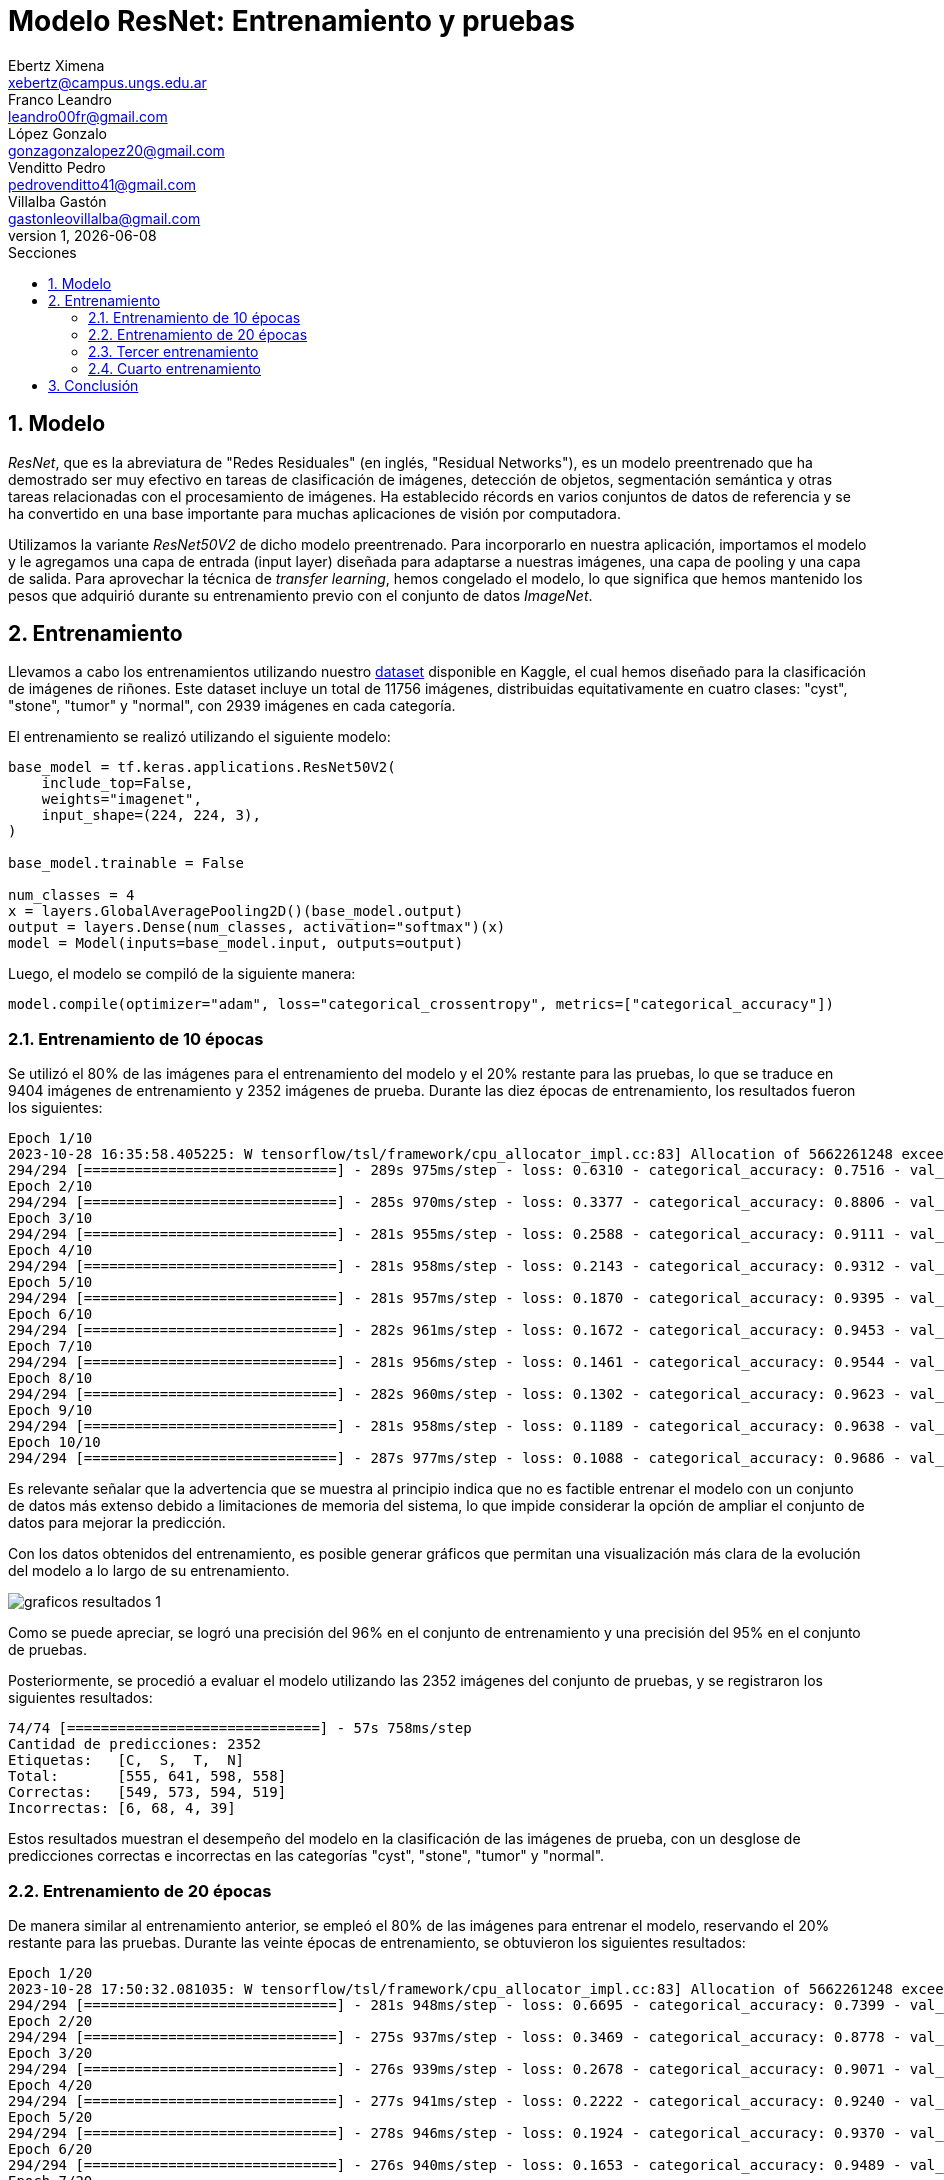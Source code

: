 = Modelo ResNet: Entrenamiento y pruebas
Ebertz Ximena <xebertz@campus.ungs.edu.ar>; Franco Leandro <leandro00fr@gmail.com>; López Gonzalo <gonzagonzalopez20@gmail.com>; Venditto Pedro <pedrovenditto41@gmail.com>; Villalba Gastón <gastonleovillalba@gmail.com>;
v1, {docdate}
:toc:
:title-page:
:toc-title: Secciones
:numbered:
:source-highlighter: highlight.js
:tabsize: 4
:nofooter:
:pdf-page-margin: [3cm, 3cm, 3cm, 3cm]

== Modelo

_ResNet_, que es la abreviatura de "Redes Residuales" (en inglés, "Residual Networks"), es un modelo preentrenado que ha demostrado ser muy efectivo en tareas de clasificación de imágenes, detección de objetos, segmentación semántica y otras tareas relacionadas con el procesamiento de imágenes. Ha establecido récords en varios conjuntos de datos de referencia y se ha convertido en una base importante para muchas aplicaciones de visión por computadora.

Utilizamos la variante _ResNet50V2_ de dicho modelo preentrenado. Para incorporarlo en nuestra aplicación, importamos el modelo y le agregamos una capa de entrada (input layer) diseñada para adaptarse a nuestras imágenes, una capa de pooling y una capa de salida. Para aprovechar la técnica de _transfer learning_, hemos congelado el modelo, lo que significa que hemos mantenido los pesos que adquirió durante su entrenamiento previo con el conjunto de datos _ImageNet_.

== Entrenamiento

Llevamos a cabo los entrenamientos utilizando nuestro https://www.kaggle.com/datasets/gonzajl/riones-cyst-stone-tumor-normal-dataset[dataset] disponible en Kaggle, el cual hemos diseñado para la clasificación de imágenes de riñones. Este dataset incluye un total de 11756 imágenes, distribuidas equitativamente en cuatro clases: "cyst", "stone", "tumor" y "normal", con 2939 imágenes en cada categoría.

El entrenamiento se realizó utilizando el siguiente modelo:

[source, python]
----
base_model = tf.keras.applications.ResNet50V2(
    include_top=False,
    weights="imagenet",
    input_shape=(224, 224, 3),
)

base_model.trainable = False

num_classes = 4
x = layers.GlobalAveragePooling2D()(base_model.output)
output = layers.Dense(num_classes, activation="softmax")(x)
model = Model(inputs=base_model.input, outputs=output)
----

Luego, el modelo se compiló de la siguiente manera:

[source, python]
----
model.compile(optimizer="adam", loss="categorical_crossentropy", metrics=["categorical_accuracy"])
----

=== Entrenamiento de 10 épocas

Se utilizó el 80% de las imágenes para el entrenamiento del modelo y el 20% restante para las pruebas, lo que se traduce en 9404 imágenes de entrenamiento y 2352 imágenes de prueba. Durante las diez épocas de entrenamiento, los resultados fueron los siguientes:

[source, console]
----
Epoch 1/10
2023-10-28 16:35:58.405225: W tensorflow/tsl/framework/cpu_allocator_impl.cc:83] Allocation of 5662261248 exceeds 10% of free system memory.
294/294 [==============================] - 289s 975ms/step - loss: 0.6310 - categorical_accuracy: 0.7516 - val_loss: 0.4226 - val_categorical_accuracy: 0.8376
Epoch 2/10
294/294 [==============================] - 285s 970ms/step - loss: 0.3377 - categorical_accuracy: 0.8806 - val_loss: 0.3133 - val_categorical_accuracy: 0.8882
Epoch 3/10
294/294 [==============================] - 281s 955ms/step - loss: 0.2588 - categorical_accuracy: 0.9111 - val_loss: 0.2644 - val_categorical_accuracy: 0.9090
Epoch 4/10
294/294 [==============================] - 281s 958ms/step - loss: 0.2143 - categorical_accuracy: 0.9312 - val_loss: 0.2414 - val_categorical_accuracy: 0.9205
Epoch 5/10
294/294 [==============================] - 281s 957ms/step - loss: 0.1870 - categorical_accuracy: 0.9395 - val_loss: 0.2232 - val_categorical_accuracy: 0.9269
Epoch 6/10
294/294 [==============================] - 282s 961ms/step - loss: 0.1672 - categorical_accuracy: 0.9453 - val_loss: 0.1997 - val_categorical_accuracy: 0.9294
Epoch 7/10
294/294 [==============================] - 281s 956ms/step - loss: 0.1461 - categorical_accuracy: 0.9544 - val_loss: 0.1851 - val_categorical_accuracy: 0.9328
Epoch 8/10
294/294 [==============================] - 282s 960ms/step - loss: 0.1302 - categorical_accuracy: 0.9623 - val_loss: 0.1693 - val_categorical_accuracy: 0.9401
Epoch 9/10
294/294 [==============================] - 281s 958ms/step - loss: 0.1189 - categorical_accuracy: 0.9638 - val_loss: 0.1584 - val_categorical_accuracy: 0.9460
Epoch 10/10
294/294 [==============================] - 287s 977ms/step - loss: 0.1088 - categorical_accuracy: 0.9686 - val_loss: 0.1503 - val_categorical_accuracy: 0.9503
----

Es relevante señalar que la advertencia que se muestra al principio indica que no es factible entrenar el modelo con un conjunto de datos más extenso debido a limitaciones de memoria del sistema, lo que impide considerar la opción de ampliar el conjunto de datos para mejorar la predicción.

Con los datos obtenidos del entrenamiento, es posible generar gráficos que permitan una visualización más clara de la evolución del modelo a lo largo de su entrenamiento.

image::imgs/graficos-resultados-1.png[]

Como se puede apreciar, se logró una precisión del 96% en el conjunto de entrenamiento y una precisión del 95% en el conjunto de pruebas.

Posteriormente, se procedió a evaluar el modelo utilizando las 2352 imágenes del conjunto de pruebas, y se registraron los siguientes resultados:

[source, console]
----
74/74 [==============================] - 57s 758ms/step
Cantidad de predicciones: 2352
Etiquetas:   [C,  S,  T,  N]
Total:       [555, 641, 598, 558]
Correctas:   [549, 573, 594, 519]
Incorrectas: [6, 68, 4, 39]
----

Estos resultados muestran el desempeño del modelo en la clasificación de las imágenes de prueba, con un desglose de predicciones correctas e incorrectas en las categorías "cyst", "stone", "tumor" y "normal".

=== Entrenamiento de 20 épocas

De manera similar al entrenamiento anterior, se empleó el 80% de las imágenes para entrenar el modelo, reservando el 20% restante para las pruebas. Durante las veinte épocas de entrenamiento, se obtuvieron los siguientes resultados:

[source, console]
----
Epoch 1/20
2023-10-28 17:50:32.081035: W tensorflow/tsl/framework/cpu_allocator_impl.cc:83] Allocation of 5662261248 exceeds 10% of free system memory.
294/294 [==============================] - 281s 948ms/step - loss: 0.6695 - categorical_accuracy: 0.7399 - val_loss: 0.4412 - val_categorical_accuracy: 0.8346
Epoch 2/20
294/294 [==============================] - 275s 937ms/step - loss: 0.3469 - categorical_accuracy: 0.8778 - val_loss: 0.3071 - val_categorical_accuracy: 0.9026
Epoch 3/20
294/294 [==============================] - 276s 939ms/step - loss: 0.2678 - categorical_accuracy: 0.9071 - val_loss: 0.2844 - val_categorical_accuracy: 0.9026
Epoch 4/20
294/294 [==============================] - 277s 941ms/step - loss: 0.2222 - categorical_accuracy: 0.9240 - val_loss: 0.2306 - val_categorical_accuracy: 0.9247
Epoch 5/20
294/294 [==============================] - 278s 946ms/step - loss: 0.1924 - categorical_accuracy: 0.9370 - val_loss: 0.2092 - val_categorical_accuracy: 0.9290
Epoch 6/20
294/294 [==============================] - 276s 940ms/step - loss: 0.1653 - categorical_accuracy: 0.9489 - val_loss: 0.2021 - val_categorical_accuracy: 0.9328
Epoch 7/20
294/294 [==============================] - 276s 940ms/step - loss: 0.1491 - categorical_accuracy: 0.9537 - val_loss: 0.2310 - val_categorical_accuracy: 0.9218
Epoch 8/20
294/294 [==============================] - 277s 942ms/step - loss: 0.1340 - categorical_accuracy: 0.9580 - val_loss: 0.1893 - val_categorical_accuracy: 0.9371
Epoch 9/20
294/294 [==============================] - 275s 936ms/step - loss: 0.1236 - categorical_accuracy: 0.9627 - val_loss: 0.1600 - val_categorical_accuracy: 0.9435
Epoch 10/20
294/294 [==============================] - 275s 937ms/step - loss: 0.1126 - categorical_accuracy: 0.9655 - val_loss: 0.1655 - val_categorical_accuracy: 0.9366
Epoch 11/20
294/294 [==============================] - 272s 926ms/step - loss: 0.1058 - categorical_accuracy: 0.9694 - val_loss: 0.1527 - val_categorical_accuracy: 0.9405
Epoch 12/20
294/294 [==============================] - 273s 929ms/step - loss: 0.1002 - categorical_accuracy: 0.9707 - val_loss: 0.1452 - val_categorical_accuracy: 0.9464
Epoch 13/20
294/294 [==============================] - 272s 925ms/step - loss: 0.0890 - categorical_accuracy: 0.9742 - val_loss: 0.1469 - val_categorical_accuracy: 0.9473
Epoch 14/20
294/294 [==============================] - 276s 940ms/step - loss: 0.0843 - categorical_accuracy: 0.9777 - val_loss: 0.1407 - val_categorical_accuracy: 0.9498
Epoch 15/20
294/294 [==============================] - 277s 943ms/step - loss: 0.0772 - categorical_accuracy: 0.9810 - val_loss: 0.1443 - val_categorical_accuracy: 0.9494
Epoch 16/20
294/294 [==============================] - 275s 936ms/step - loss: 0.0734 - categorical_accuracy: 0.9801 - val_loss: 0.1398 - val_categorical_accuracy: 0.9473
Epoch 17/20
294/294 [==============================] - 277s 942ms/step - loss: 0.0715 - categorical_accuracy: 0.9785 - val_loss: 0.1280 - val_categorical_accuracy: 0.9498
Epoch 18/20
294/294 [==============================] - 277s 944ms/step - loss: 0.0692 - categorical_accuracy: 0.9806 - val_loss: 0.1363 - val_categorical_accuracy: 0.9460
Epoch 19/20
294/294 [==============================] - 275s 936ms/step - loss: 0.0630 - categorical_accuracy: 0.9828 - val_loss: 0.1311 - val_categorical_accuracy: 0.9507
Epoch 20/20
294/294 [==============================] - 276s 938ms/step - loss: 0.0619 - categorical_accuracy: 0.9827 - val_loss: 0.1303 - val_categorical_accuracy: 0.9515
----

Para visualizar estos resultados, se generaron los siguientes gráficos:

image::imgs/graficos-resultados-2.png[]

Los resultados reflejan una impresionante precisión del 98% en el conjunto de entrenamiento y un sólido 95% en el conjunto de pruebas, además de una pérdida excepcionalmente baja.

Al evaluar el modelo con las 2352 imágenes del conjunto de pruebas, se obtuvieron los siguientes resultados:

[source, console]
----
74/74 [==============================] - 55s 738ms/step
Cantidad de predicciones: 2352
Etiquetas:   [C,  S,  T,  N]
Total:       [563, 631, 589, 569]
Correctas:   [554, 569, 589, 526]
Incorrectas: [9, 62, 0, 43]
----

=== Tercer entrenamiento

[source, console]
----
Epoch 1/10
2023-10-29 18:21:16.575880: W tensorflow/tsl/framework/cpu_allocator_impl.cc:83] Allocation of 5662261248 exceeds 10% of free system memory.
294/294 [==============================] - 284s 958ms/step - loss: 0.6595 - categorical_accuracy: 0.7430 - val_loss: 0.4276 - val_categorical_accuracy: 0.8406
Epoch 2/10
294/294 [==============================] - 277s 942ms/step - loss: 0.3449 - categorical_accuracy: 0.8823 - val_loss: 0.3397 - val_categorical_accuracy: 0.8835
Epoch 3/10
294/294 [==============================] - 276s 940ms/step - loss: 0.2629 - categorical_accuracy: 0.9108 - val_loss: 0.2596 - val_categorical_accuracy: 0.9137
Epoch 4/10
294/294 [==============================] - 277s 942ms/step - loss: 0.2167 - categorical_accuracy: 0.9303 - val_loss: 0.2262 - val_categorical_accuracy: 0.9243
Epoch 5/10
294/294 [==============================] - 280s 952ms/step - loss: 0.1880 - categorical_accuracy: 0.9390 - val_loss: 0.2174 - val_categorical_accuracy: 0.9260
Epoch 6/10
294/294 [==============================] - 280s 951ms/step - loss: 0.1670 - categorical_accuracy: 0.9462 - val_loss: 0.2109 - val_categorical_accuracy: 0.9277
Epoch 7/10
294/294 [==============================] - 280s 955ms/step - loss: 0.1470 - categorical_accuracy: 0.9554 - val_loss: 0.1935 - val_categorical_accuracy: 0.9294
Epoch 8/10
294/294 [==============================] - 280s 952ms/step - loss: 0.1333 - categorical_accuracy: 0.9601 - val_loss: 0.1789 - val_categorical_accuracy: 0.9392
Epoch 9/10
294/294 [==============================] - 279s 950ms/step - loss: 0.1226 - categorical_accuracy: 0.9660 - val_loss: 0.1691 - val_categorical_accuracy: 0.9443
Epoch 10/10
294/294 [==============================] - 282s 958ms/step - loss: 0.1116 - categorical_accuracy: 0.9661 - val_loss: 0.1597 - val_categorical_accuracy: 0.9384
----

image::imgs/graficos-resultados-3.png[]

[source, console]
----
74/74 [==============================] - 57s 753ms/step
Cantidad de predicciones: 2352
Etiquetas:   [C,  S,  T,  N]
Total:       [559, 623, 590, 580]
Correctas:   [550, 554, 586, 517]
Incorrectas: [9, 69, 4, 63]
----

=== Cuarto entrenamiento

[source, console]
----
Epoch 1/20
2023-10-29 19:28:30.893918: W tensorflow/tsl/framework/cpu_allocator_impl.cc:83] Allocation of 5662261248 exceeds 10% of free system memory.
294/294 [==============================] - 286s 967ms/step - loss: 0.6402 - categorical_accuracy: 0.7483 - val_loss: 0.4306 - val_categorical_accuracy: 0.8414
Epoch 2/20
294/294 [==============================] - 282s 959ms/step - loss: 0.3439 - categorical_accuracy: 0.8773 - val_loss: 0.3167 - val_categorical_accuracy: 0.8958
Epoch 3/20
294/294 [==============================] - 279s 951ms/step - loss: 0.2611 - categorical_accuracy: 0.9108 - val_loss: 0.2574 - val_categorical_accuracy: 0.9175
Epoch 4/20
294/294 [==============================] - 282s 959ms/step - loss: 0.2180 - categorical_accuracy: 0.9263 - val_loss: 0.2270 - val_categorical_accuracy: 0.9162
Epoch 5/20
294/294 [==============================] - 282s 961ms/step - loss: 0.1875 - categorical_accuracy: 0.9398 - val_loss: 0.2059 - val_categorical_accuracy: 0.9286
Epoch 6/20
294/294 [==============================] - 281s 955ms/step - loss: 0.1629 - categorical_accuracy: 0.9477 - val_loss: 0.2017 - val_categorical_accuracy: 0.9379
Epoch 7/20
294/294 [==============================] - 282s 959ms/step - loss: 0.1454 - categorical_accuracy: 0.9554 - val_loss: 0.1815 - val_categorical_accuracy: 0.9401
Epoch 8/20
294/294 [==============================] - 279s 950ms/step - loss: 0.1328 - categorical_accuracy: 0.9590 - val_loss: 0.1719 - val_categorical_accuracy: 0.9405
Epoch 9/20
294/294 [==============================] - 277s 943ms/step - loss: 0.1233 - categorical_accuracy: 0.9616 - val_loss: 0.1636 - val_categorical_accuracy: 0.9409
Epoch 10/20
294/294 [==============================] - 278s 946ms/step - loss: 0.1124 - categorical_accuracy: 0.9669 - val_loss: 0.1706 - val_categorical_accuracy: 0.9328
Epoch 11/20
294/294 [==============================] - 281s 958ms/step - loss: 0.1041 - categorical_accuracy: 0.9680 - val_loss: 0.1544 - val_categorical_accuracy: 0.9452
Epoch 12/20
294/294 [==============================] - 283s 962ms/step - loss: 0.0943 - categorical_accuracy: 0.9731 - val_loss: 0.1493 - val_categorical_accuracy: 0.9469
Epoch 13/20
294/294 [==============================] - 283s 964ms/step - loss: 0.0886 - categorical_accuracy: 0.9751 - val_loss: 0.1609 - val_categorical_accuracy: 0.9456
Epoch 14/20
294/294 [==============================] - 280s 954ms/step - loss: 0.0815 - categorical_accuracy: 0.9778 - val_loss: 0.1377 - val_categorical_accuracy: 0.9494
Epoch 15/20
294/294 [==============================] - 279s 948ms/step - loss: 0.0790 - categorical_accuracy: 0.9774 - val_loss: 0.1418 - val_categorical_accuracy: 0.9452
Epoch 16/20
294/294 [==============================] - 279s 951ms/step - loss: 0.0773 - categorical_accuracy: 0.9783 - val_loss: 0.1308 - val_categorical_accuracy: 0.9503
Epoch 17/20
294/294 [==============================] - 281s 957ms/step - loss: 0.0709 - categorical_accuracy: 0.9798 - val_loss: 0.1484 - val_categorical_accuracy: 0.9481
Epoch 18/20
294/294 [==============================] - 281s 955ms/step - loss: 0.0642 - categorical_accuracy: 0.9829 - val_loss: 0.1368 - val_categorical_accuracy: 0.9481
Epoch 19/20
294/294 [==============================] - 280s 954ms/step - loss: 0.0621 - categorical_accuracy: 0.9830 - val_loss: 0.1567 - val_categorical_accuracy: 0.9494
Epoch 20/20
294/294 [==============================] - 282s 960ms/step - loss: 0.0607 - categorical_accuracy: 0.9840 - val_loss: 0.1243 - val_categorical_accuracy: 0.9549
----

image::imgs/graficos-resultados-4.png[]

[source, console]
----
74/74 [==============================] - 56s 751ms/step
Cantidad de predicciones: 2352
Etiquetas:   [C,  S,  T,  N]
Total:       [558, 645, 594, 555]
Correctas:   [554, 578, 593, 521]
Incorrectas: [4, 67, 1, 34]
----

== Conclusión

El modelo _ResNet_ ha demostrado resultados sumamente prometedores, como era de esperar. Es indudablemente una opción destacada para la selección del modelo definitivo destinado a la clasificación de imágenes de riñones.